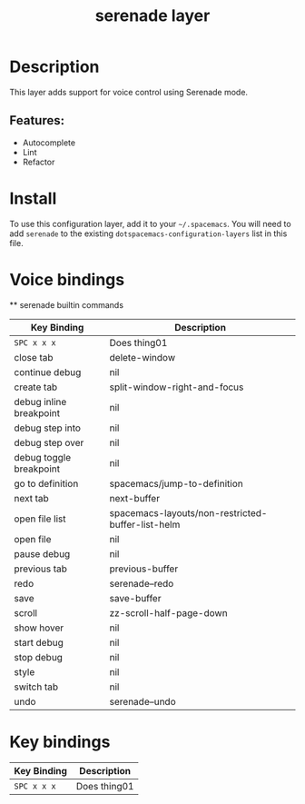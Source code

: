 #+TITLE: serenade layer
# Document tags are separated with "|" char
# The example below contains 2 tags: "layer" and "web service"
# Avaliable tags are listed in <spacemacs_root>/.ci/spacedoc-cfg.edn
# under ":spacetools.spacedoc.config/valid-tags" section.
#+TAGS: layer|web service

# The maximum height of the logo should be 200 pixels.
# [[img/serenade.png]]

# TOC links should be GitHub style anchors.
* Table of Contents                                        :TOC_4_gh:noexport:
- [[#description][Description]]
  - [[#features][Features:]]
- [[#install][Install]]
- [[#voice-bindings][Voice bindings]]
- [[#key-bindings][Key bindings]]

* Description
This layer adds support for voice control using Serenade mode.

** Features:
- Autocomplete
- Lint
- Refactor

* Install
To use this configuration layer, add it to your =~/.spacemacs=. You will need to
add =serenade= to the existing =dotspacemacs-configuration-layers= list in this
file.

* Voice bindings
  ** serenade builtin commands

| Key Binding             | Description                                       |
|-------------------------+---------------------------------------------------|
| ~SPC x x x~             | Does thing01                                      |
| close tab               | delete-window                                     |
| continue debug          | nil                                               |
| create tab              | split-window-right-and-focus                      |
| debug inline breakpoint | nil                                               |
| debug step into         | nil                                               |
| debug step over         | nil                                               |
| debug toggle breakpoint | nil                                               |
| go to definition        | spacemacs/jump-to-definition                      |
| next tab                | next-buffer                                       |
| open file list          | spacemacs-layouts/non-restricted-buffer-list-helm |
| open file               | nil                                               |
| pause debug             | nil                                               |
| previous tab            | previous-buffer                                   |
| redo                    | serenade--redo                                    |
| save                    | save-buffer                                       |
| scroll                  | zz-scroll-half-page-down                          |
| show hover              | nil                                               |
| start debug             | nil                                               |
| stop debug              | nil                                               |
| style                   | nil                                               |
| switch tab              | nil                                               |
| undo                    | serenade--undo                                    |
# Use GitHub URLs if you wish to link a Spacemacs documentation file or its heading.
# Examples:
# [[https://github.com/syl20bnr/spacemacs/blob/master/doc/VIMUSERS.org#sessions]]
# [[https://github.com/syl20bnr/spacemacs/blob/master/layers/%2Bfun/emoji/README.org][Link to Emoji layer README.org]]
# If space-doc-mode is enabled, Spacemacs will open a local copy of the linked file.
* Key bindings

| Key Binding | Description    |
|-------------+----------------|
| ~SPC x x x~ | Does thing01   |

# Use GitHub URLs if you wish to link a Spacemacs documentation file or its heading.
# Examples:
# [[https://github.com/syl20bnr/spacemacs/blob/master/doc/VIMUSERS.org#sessions]]
# [[https://github.com/syl20bnr/spacemacs/blob/master/layers/%2Bfun/emoji/README.org][Link to Emoji layer README.org]]
# If space-doc-mode is enabled, Spacemacs will open a local copy of the linked file.
